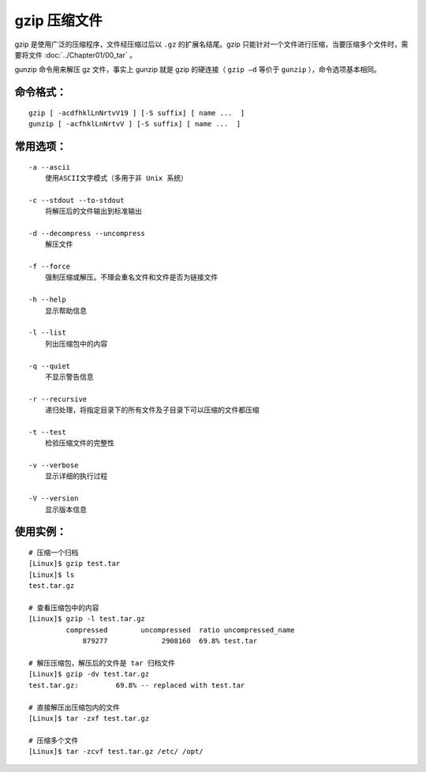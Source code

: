 .. _cmd_gzip:

gzip 压缩文件
####################################

gzip 是使用广泛的压缩程序，文件经压缩过后以 ``.gz`` 的扩展名结尾。gzip 只能针对一个文件进行压缩，当要压缩多个文件时，需要将文件 :doc:`../Chapter01/00_tar` 。

gunzip 命令用来解压 gz 文件，事实上 gunzip 就是 gzip 的硬连接（ ``gzip –d`` 等价于 ``gunzip``  ），命令选项基本相同。


命令格式：
************************************

.. highlight:: none

::

    gzip [ -acdfhklLnNrtvV19 ] [-S suffix] [ name ...  ]
    gunzip [ -acfhklLnNrtvV ] [-S suffix] [ name ...  ]


常用选项：
************************************

::

    -a --ascii
        使用ASCII文字模式（多用于非 Unix 系统）

    -c --stdout --to-stdout
        将解压后的文件输出到标准输出

    -d --decompress --uncompress
        解压文件

    -f --force
        强制压缩或解压。不理会重名文件和文件是否为链接文件

    -h --help
        显示帮助信息

    -l --list
        列出压缩包中的内容

    -q --quiet        
        不显示警告信息

    -r --recursive   
        递归处理，将指定目录下的所有文件及子目录下可以压缩的文件都压缩

    -t --test
        检验压缩文件的完整性

    -v --verbose
        显示详细的执行过程

    -V --version
        显示版本信息


使用实例：
************************************

::

    # 压缩一个归档
    [Linux]$ gzip test.tar
    [Linux]$ ls
    test.tar.gz

    # 查看压缩包中的内容
    [Linux]$ gzip -l test.tar.gz
             compressed        uncompressed  ratio uncompressed_name
                 879277             2908160  69.8% test.tar

    # 解压压缩包，解压后的文件是 tar 归档文件
    [Linux]$ gzip -dv test.tar.gz
    test.tar.gz:	 69.8% -- replaced with test.tar

    # 直接解压出压缩包内的文件
    [Linux]$ tar -zxf test.tar.gz
    
    # 压缩多个文件
    [Linux]$ tar -zcvf test.tar.gz /etc/ /opt/
